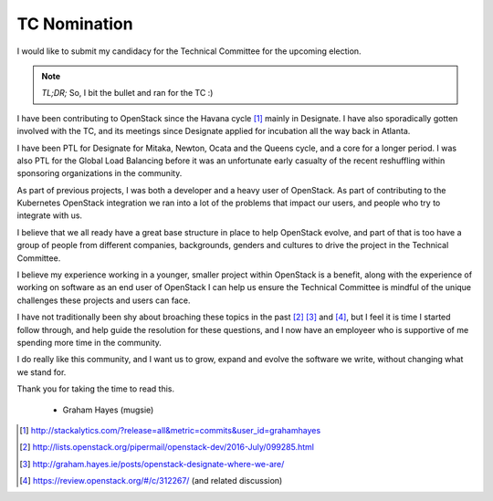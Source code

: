 .. title: OpenStack TC Nomination
.. slug: openstack-tc-nomination
.. date: 2017-10-11 13:02:20 UTC
.. tags: openstack, tc, elections
.. category:
.. link:
.. description:
.. type: text
.. previewimage: http://graham.hayes.ie/images/me.jpg

*************
TC Nomination
*************

I would like to submit my candidacy for the Technical Committee for the
upcoming election.

.. note:: *TL;DR;* So, I bit the bullet and ran for the TC :)

I have been contributing to OpenStack since the Havana cycle [1]_ mainly in
Designate. I have also sporadically gotten involved with the TC, and its
meetings since Designate applied for incubation all the way back in Atlanta.

I have been PTL for Designate for Mitaka, Newton, Ocata and the Queens cycle,
and a core for a longer period. I was also PTL for the Global Load Balancing
before it was an unfortunate early casualty of the recent reshuffling within
sponsoring organizations in the community.

As part of previous projects, I was both a developer and a heavy user of
OpenStack. As part of contributing to the Kubernetes OpenStack integration
we ran into a lot of the problems that impact our users, and people who
try to integrate with us.

I believe that we all ready have a great base structure in place to help
OpenStack evolve, and part of that is too have a group of people from different
companies, backgrounds, genders and cultures to drive the project in the
Technical Committee.

I believe my experience working in a younger, smaller project within
OpenStack is a benefit, along with the experience of working on software as an
end user of OpenStack I can help us ensure the Technical Committee is mindful
of the unique challenges these projects and users can face.

I have not traditionally been shy about broaching these topics in the past [2]_
[3]_ and [4]_, but I feel it is time I started follow through, and help guide the
resolution for these questions, and I now have an employeer who is supportive
of me spending more time in the community.

I do really like this community, and I want us to grow, expand and evolve the
software we write, without changing what we stand for.

Thank you for taking the time to read this.

 - Graham Hayes (mugsie)

.. [1] http://stackalytics.com/?release=all&metric=commits&user_id=grahamhayes
.. [2] http://lists.openstack.org/pipermail/openstack-dev/2016-July/099285.html
.. [3] http://graham.hayes.ie/posts/openstack-designate-where-we-are/
.. [4] https://review.openstack.org/#/c/312267/ (and related discussion)